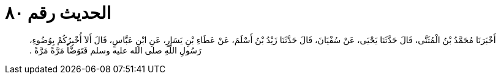 
= الحديث رقم ٨٠

[quote.hadith]
أَخْبَرَنَا مُحَمَّدُ بْنُ الْمُثَنَّى، قَالَ حَدَّثَنَا يَحْيَى، عَنْ سُفْيَانَ، قَالَ حَدَّثَنَا زَيْدُ بْنُ أَسْلَمَ، عَنْ عَطَاءِ بْنِ يَسَارٍ، عَنِ ابْنِ عَبَّاسٍ، قَالَ أَلاَ أُخْبِرُكُمْ بِوُضُوءِ، رَسُولِ اللَّهِ صلى الله عليه وسلم فَتَوَضَّأَ مَرَّةً مَرَّةً ‏.‏